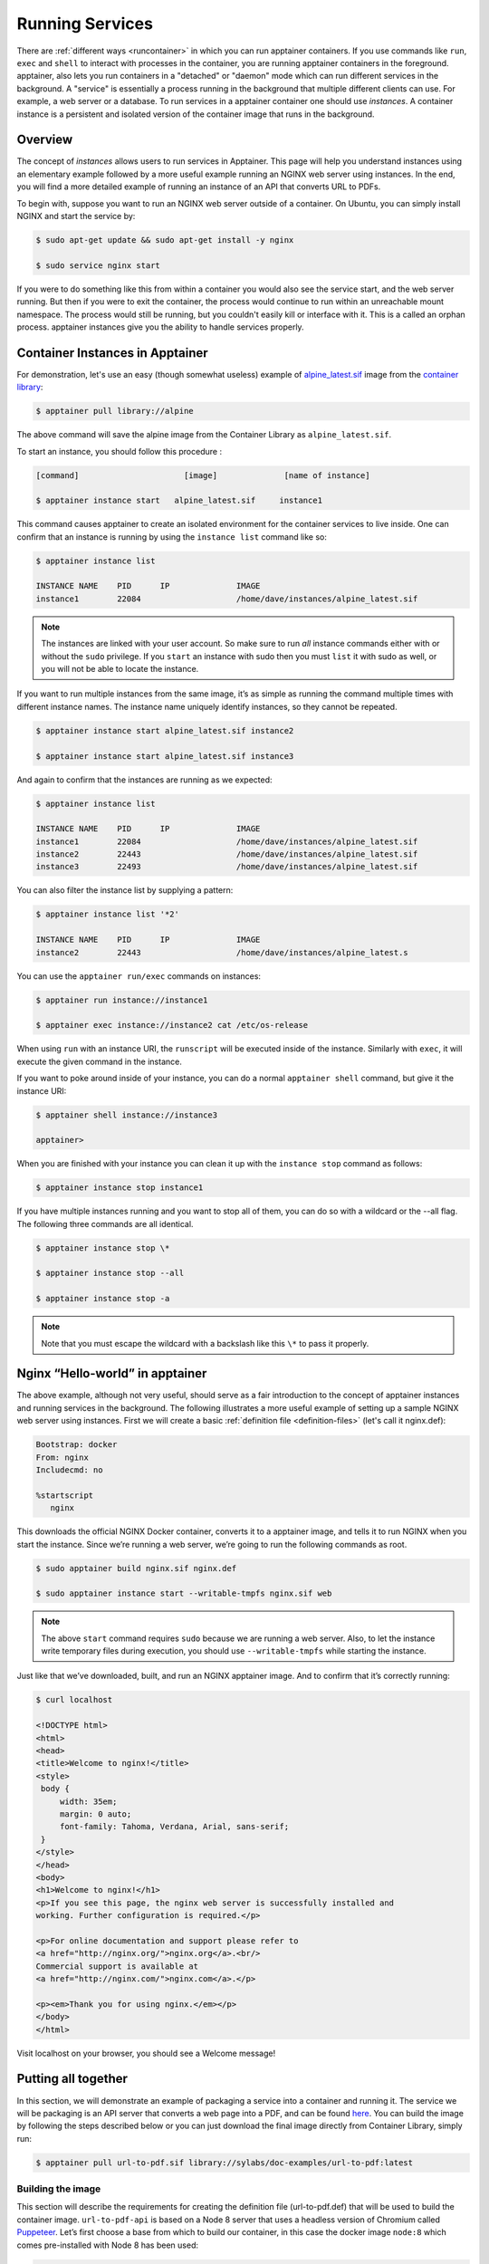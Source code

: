 .. _running_services:

================
Running Services
================

There are :ref:`different ways <runcontainer>`  in which you can run apptainer
containers. If you use commands like ``run``, ``exec`` and ``shell`` to
interact with processes in the container, you are running apptainer containers
in the foreground. apptainer, also lets you run containers in a "detached" or
"daemon" mode which can run different services in the background. A "service" is
essentially a process running in the background that multiple different clients
can use. For example, a web server or a database. To run services in a
apptainer container one should use *instances*. A container instance is a
persistent and isolated version of the container image that runs in the
background.

------------------------
Overview
------------------------

.. _sec:instances:

The concept of *instances* allows users to run services in Apptainer. This page 
will help you understand instances using an elementary example followed by a more 
useful example running an NGINX web server using instances. In the end, you will 
find a more detailed example of running an instance of an API that converts URL to PDFs.

To begin with, suppose you want to run an NGINX web server outside of a
container. On Ubuntu, you can simply install NGINX and start the service by:

.. code-block:: none

    $ sudo apt-get update && sudo apt-get install -y nginx

    $ sudo service nginx start

If you were to do something like this from within a container you would also see
the service start, and the web server running. But then if you were to exit the
container, the process would continue to run within an unreachable mount
namespace. The process would still be running, but you couldn't easily kill or
interface with it. This is a called an orphan process. apptainer instances
give you the ability to handle services properly.

----------------------------------
Container Instances in Apptainer
----------------------------------

For demonstration, let's use an easy (though somewhat useless) example of
`alpine_latest.sif <https://cloud.sylabs.io/library/_container/5baba5e594feb900016ea41c>`_
image from the `container library <https://cloud.sylabs.io/library/>`_:

.. code-block:: none

    $ apptainer pull library://alpine

The above command will save the alpine image from the Container Library as
``alpine_latest.sif``.

To start an instance, you should follow this procedure :

.. code-block:: none

    [command]                      [image]              [name of instance]

    $ apptainer instance start   alpine_latest.sif     instance1

This command causes apptainer to create an isolated environment for the
container services to live inside. One can confirm that an instance is running
by using the ``instance list`` command like so:

.. code-block:: none

    $ apptainer instance list

    INSTANCE NAME    PID      IP              IMAGE
    instance1        22084                    /home/dave/instances/alpine_latest.sif

.. note::
    The instances are linked with your user account. So make sure to run *all*
    instance commands either with or without the ``sudo`` privilege. If you
    ``start`` an instance with sudo then you must ``list`` it with sudo as
    well, or you will not be able to locate the instance.

If you want to run multiple instances from the same image, it’s as simple as
running the command multiple times with different instance names. The instance
name uniquely identify instances, so they cannot be repeated.

.. code-block:: none

      $ apptainer instance start alpine_latest.sif instance2

      $ apptainer instance start alpine_latest.sif instance3

And again to confirm that the instances are running as we expected:

.. code-block:: none

    $ apptainer instance list

    INSTANCE NAME    PID      IP              IMAGE
    instance1        22084                    /home/dave/instances/alpine_latest.sif
    instance2        22443                    /home/dave/instances/alpine_latest.sif
    instance3        22493                    /home/dave/instances/alpine_latest.sif

You can also filter the instance list by supplying a pattern:

.. code-block:: none

    $ apptainer instance list '*2'
    
    INSTANCE NAME    PID      IP              IMAGE
    instance2        22443                    /home/dave/instances/alpine_latest.s


You can use the ``apptainer run/exec`` commands on instances:

.. code-block:: none

    $ apptainer run instance://instance1

    $ apptainer exec instance://instance2 cat /etc/os-release

When using ``run`` with an instance URI, the ``runscript`` will be executed
inside of the instance. Similarly with ``exec``, it will execute the given
command in the instance.

If you want to poke around inside of your instance, you can do a normal
``apptainer shell`` command, but give it the instance URI:

.. code-block:: none

    $ apptainer shell instance://instance3

    apptainer>

When you are finished with your instance you can clean it up with the
``instance stop`` command as follows:

.. code-block:: none

    $ apptainer instance stop instance1

If you have multiple instances running and you want to stop all of them, you can
do so with a wildcard or the --all flag. The following three commands are all
identical.

.. code-block:: none

    $ apptainer instance stop \*

    $ apptainer instance stop --all

    $ apptainer instance stop -a

.. note::
    Note that you must escape the wildcard with a backslash like this ``\*`` to
    pass it properly.

----------------------------------
Nginx “Hello-world” in apptainer
----------------------------------

The above example, although not very useful, should serve as a fair introduction
to the concept of apptainer instances and running services in the background.
The following illustrates a more useful example of setting up a sample NGINX web
server using instances. First we will create a basic
:ref:`definition file <definition-files>` (let's call it nginx.def):

.. code-block:: apptainer

    Bootstrap: docker
    From: nginx
    Includecmd: no

    %startscript
       nginx


This downloads the official NGINX Docker container, converts it to a apptainer
image, and tells it to run NGINX when you start the instance. Since we’re
running a web server, we’re going to run the following commands as root.

.. code-block:: none

    $ sudo apptainer build nginx.sif nginx.def

    $ sudo apptainer instance start --writable-tmpfs nginx.sif web

.. note::
    The above ``start`` command requires ``sudo`` because we are running a web
    server. Also, to let the instance write temporary files during execution,
    you should use ``--writable-tmpfs`` while starting the instance.

Just like that we’ve downloaded, built, and run an NGINX apptainer
image. And to confirm that it’s correctly running:

.. code-block:: none

    $ curl localhost

    <!DOCTYPE html>
    <html>
    <head>
    <title>Welcome to nginx!</title>
    <style>
     body {
         width: 35em;
         margin: 0 auto;
         font-family: Tahoma, Verdana, Arial, sans-serif;
     }
    </style>
    </head>
    <body>
    <h1>Welcome to nginx!</h1>
    <p>If you see this page, the nginx web server is successfully installed and
    working. Further configuration is required.</p>

    <p>For online documentation and support please refer to
    <a href="http://nginx.org/">nginx.org</a>.<br/>
    Commercial support is available at
    <a href="http://nginx.com/">nginx.com</a>.</p>

    <p><em>Thank you for using nginx.</em></p>
    </body>
    </html>


Visit localhost on your browser, you should see a Welcome message!

--------------------
Putting all together
--------------------

In this section, we will demonstrate an example of packaging a service into a
container and running it. The service we will be packaging is an API server that
converts a web page into a PDF, and can be found `here
<https://github.com/alvarcarto/url-to-pdf-api>`__. You can build the image by
following the steps described below or you can just download the final image
directly from Container Library, simply run:

.. code-block:: none

    $ apptainer pull url-to-pdf.sif library://sylabs/doc-examples/url-to-pdf:latest

Building the image
==================

This section will describe the requirements for creating the definition file
(url-to-pdf.def) that will be used to build the container image.
``url-to-pdf-api`` is based on a Node 8 server that uses a headless version of
Chromium called `Puppeteer <https://github.com/GoogleChrome/puppeteer>`_.
Let’s first choose a base from which to build our container, in this case the
docker image ``node:8`` which comes pre-installed with Node 8 has been used:

.. code-block:: apptainer

    Bootstrap: docker
    From: node:8
    Includecmd: no


Puppeteer also requires a slew of dependencies to be manually installed in
addition to Node 8, so we can add those into the ``post`` section as well as the
installation script for the ``url-to-pdf``:

.. code-block:: apptainer

    %post

        apt-get update && apt-get install -yq gconf-service libasound2 \
            libatk1.0-0 libc6 libcairo2 libcups2 libdbus-1-3 libexpat1 \
            libfontconfig1 libgcc1 libgconf-2-4 libgdk-pixbuf2.0-0 \
            libglib2.0-0 libgtk-3-0 libnspr4 libpango-1.0-0 \
            libpangocairo-1.0-0 libstdc++6 libx11-6 libx11-xcb1 libxcb1 \
            libxcomposite1 libxcursor1 libxdamage1 libxext6 libxfixes3 libxi6 \
            libxrandr2 libxrender1 libxss1 libxtst6 ca-certificates \
            fonts-liberation libappindicator1 libnss3 lsb-release xdg-utils \
            wget curl && rm -r /var/lib/apt/lists/*
        git clone https://github.com/alvarcarto/url-to-pdf-api.git pdf_server
        cd pdf_server
        npm install
        chmod -R 0755 .

And now we need to define what happens when we start an instance of the
container. In this situation, we want to run the commands that starts up the
url-to-pdf service:

.. code-block:: apptainer

    %startscript
        cd /pdf_server
        # Use nohup and /dev/null to completely detach server process from terminal
        nohup npm start > /dev/null 2>&1 < /dev/null &


Also, the ``url-to-pdf`` service requires some environment variables to be set,
which we can do in the environment section:

.. code-block:: apptainer

    %environment
        NODE_ENV=development
        PORT=9000
        ALLOW_HTTP=true
        URL=localhost
        export NODE_ENV PORT ALLOW_HTTP URL

The complete definition file will look like this:

.. code-block:: apptainer

    Bootstrap: docker
    From: node:8
    Includecmd: no

    %post

        apt-get update && apt-get install -yq gconf-service libasound2 \
            libatk1.0-0 libc6 libcairo2 libcups2 libdbus-1-3 libexpat1 \
            libfontconfig1 libgcc1 libgconf-2-4 libgdk-pixbuf2.0-0 \
            libglib2.0-0 libgtk-3-0 libnspr4 libpango-1.0-0 \
            libpangocairo-1.0-0 libstdc++6 libx11-6 libx11-xcb1 libxcb1 \
            libxcomposite1 libxcursor1 libxdamage1 libxext6 libxfixes3 libxi6 \
            libxrandr2 libxrender1 libxss1 libxtst6 ca-certificates \
            fonts-liberation libappindicator1 libnss3 lsb-release xdg-utils \
            wget curl && rm -r /var/lib/apt/lists/*
        git clone https://github.com/alvarcarto/url-to-pdf-api.git pdf_server
        cd pdf_server
        npm install
        chmod -R 0755 .

    %startscript
        cd /pdf_server
        # Use nohup and /dev/null to completely detach server process from terminal
        nohup npm start > /dev/null 2>&1 < /dev/null &

    %environment
        NODE_ENV=development
        PORT=9000
        ALLOW_HTTP=true
        URL=localhost
        export NODE_ENV PORT ALLOW_HTTP URL

The container can be built like so:

.. code-block:: none

    $ sudo apptainer build url-to-pdf.sif url-to-pdf.def


Running the Service
===================

We can now start an instance and run the service:

.. code-block:: none

    $ sudo apptainer instance start url-to-pdf.sif pdf

.. note::
    If there occurs an error related to port connection being refused while
    starting the instance or while using it later, you can try specifying
    different port numbers in the ``%environment`` section of the definition
    file above.

We can confirm it’s working by sending the server an http request using
curl:

.. code-block:: none

    $ curl -o sylabs.pdf localhost:9000/api/render?url=http://sylabs.io/docs

    % Total    % Received % Xferd  Average Speed   Time    Time     Time  Current
                             Dload  Upload   Total   Spent    Left  Speed

    100 73750  100 73750    0     0  14583      0  0:00:05  0:00:05 --:--:-- 19130

You should see a PDF file being generated like the one shown below:

.. image:: docpage.png
    :alt: Screenshot of the PDF generated!


If you shell into the instance, you can see the running processes:

.. code-block:: none

    $ sudo apptainer shell instance://pdf
    apptainer: Invoking an interactive shell within container...

    apptainer final.sif:/home/ysub> ps auxf
    USER       PID %CPU %MEM    VSZ   RSS TTY      STAT START   TIME COMMAND
    root       461  0.0  0.0  18204  3188 pts/1    S    17:58   0:00 /bin/bash --norc
    root       468  0.0  0.0  36640  2880 pts/1    R+   17:59   0:00  \_ ps auxf
    root         1  0.0  0.1 565392 12144 ?        Sl   15:10   0:00 sinit
    root        16  0.0  0.4 1113904 39492 ?       Sl   15:10   0:00 npm
    root        26  0.0  0.0   4296   752 ?        S    15:10   0:00  \_ sh -c nodemon --watch ./src -e js src/index.js
    root        27  0.0  0.5 1179476 40312 ?       Sl   15:10   0:00      \_ node /pdf_server/node_modules/.bin/nodemon --watch ./src -e js src/index.js
    root        39  0.0  0.7 936444 61220 ?        Sl   15:10   0:02          \_ /usr/local/bin/node src/index.js

    apptainer final.sif:/home/ysub> exit


Making it Fancy
===============

Now that we have confirmation that the server is working, let’s make it a little
cleaner. It’s difficult to remember the exact ``curl`` command and URL syntax
each time you want to request a PDF, so let’s automate it. To do that, we can
use Scientific Filesystem (SCIF) apps, that are integrated
directly into apptainer. If you haven’t already, check out the `Scientific
Filesystem documentation <https://sci-f.github.io/>`_ to come up to speed.

First off, we’re going to move the installation of the url-to-pdf into an app,
so that there is a designated spot to place output files. To do that, we want to
add a section to our definition file to build the server:

.. code-block:: apptainer

    %appinstall pdf_server
        git clone https://github.com/alvarcarto/url-to-pdf-api.git pdf_server
        cd pdf_server
        npm install
        chmod -R 0755 .


And update our ``startscript`` to point to the app location:

.. code-block:: apptainer

    %startscript
        cd /scif/apps/pdf_server/scif/pdf_server
        # Use nohup and /dev/null to completely detach server process from terminal
        nohup npm start > /dev/null 2>&1 < /dev/null &


Now we want to define the pdf_client app, which we will run to send the requests
to the server:

.. code-block:: apptainer

    %apprun pdf_client
        if [ -z "${1:-}" ]; then
            echo "Usage: apptainer run --app pdf <instance://name> <URL> [output file]"
            exit 1
        fi
        curl -o "${APPTAINER_APPDATA}/output/${2:-output.pdf}" "${URL}:${PORT}/api/render?url=${1}"


As you can see, the ``pdf_client`` app checks to make sure that the user
provides at least one argument.

The full def file will look like this:

.. code-block:: apptainer

    Bootstrap: docker
    From: node:8
    Includecmd: no

    %post

        apt-get update && apt-get install -yq gconf-service libasound2 \
            libatk1.0-0 libc6 libcairo2 libcups2 libdbus-1-3 libexpat1 \
            libfontconfig1 libgcc1 libgconf-2-4 libgdk-pixbuf2.0-0 \
            libglib2.0-0 libgtk-3-0 libnspr4 libpango-1.0-0 \
            libpangocairo-1.0-0 libstdc++6 libx11-6 libx11-xcb1 libxcb1 \
            libxcomposite1 libxcursor1 libxdamage1 libxext6 libxfixes3 libxi6 \
            libxrandr2 libxrender1 libxss1 libxtst6 ca-certificates \
            fonts-liberation libappindicator1 libnss3 lsb-release xdg-utils \
            wget curl && rm -r /var/lib/apt/lists/*

    %appinstall pdf_server
        git clone https://github.com/alvarcarto/url-to-pdf-api.git pdf_server
        cd pdf_server
        npm install
        chmod -R 0755 .

    %startscript
        cd /scif/apps/pdf_server/scif/pdf_server
        # Use nohup and /dev/null to completely detach server process from terminal
        nohup npm start > /dev/null 2>&1 < /dev/null &

    %environment
        NODE_ENV=development
        PORT=9000
        ALLOW_HTTP=true
        URL=localhost
        export NODE_ENV PORT ALLOW_HTTP URL

    %apprun pdf_client
        if [ -z "${1:-}" ]; then
            echo "Usage: apptainer run --app pdf <instance://name> <URL> [output file]"
            exit 1
        fi
        curl -o "${APPTAINER_APPDATA}/output/${2:-output.pdf}" "${URL}:${PORT}/api/render?url=${1}"

Create the container as before. The ``--force`` option will overwrite the old
container:

.. code-block:: none

    $ sudo apptainer build --force url-to-pdf.sif url-to-pdf.def

Now that we have an output directory in the container, we need to expose it to
the host using a bind mount. Once we’ve rebuilt the container, make a new
directory called ``/tmp/out`` for the generated PDFs to go.

.. code-block:: none

    $ mkdir /tmp/out

After building the image from the edited definition file we simply start the
instance:

.. code-block:: none

    $ apptainer instance start --bind /tmp/out/:/output url-to-pdf.sif pdf

To request a pdf simply do:

.. code-block:: none

    $ apptainer run --app pdf_client instance://pdf http://apptainer.org/user-docs/master apptainer.pdf

To confirm that it worked:

.. code-block:: none

    $ ls /tmp/out/
    apptainer.pdf

When you are finished, use the instance stop command to close all running
instances.

.. code-block:: none

    $ apptainer instance stop --all

.. note::
    If the service you want to run in your instance requires a bind mount,
    then you must pass the ``--bind`` option when calling ``instance start``.
    For example, if you wish to capture the output of the ``web`` container
    instance which is placed at ``/output/`` inside the container you could do:

    .. code-block:: none

        $ apptainer instance start --bind output/dir/outside/:/output/ nginx.sif  web


------------------------------
System integration / PID files
------------------------------

If you are running services in containers you may want them to be started on
boot, and shutdown gracefully automatically. This is usually performed by an init process,
or another supervisor daemon installed on your host. Many init and supervisor
daemons support managing processes via pid files.

You can specify a `--pid-file` option to `apptainer instance start` to write
the PID for an instance to the specifed file, e.g.

.. code-block:: none

    $ apptainer instance start --pid-file /home/dave/alpine.pid alpine_latest.sif instanceA

    $ cat /home/dave/alpine.pid
    23727


An example service file for an instance controlled by systemd is below. This can be used as a
template to setup containerized services under systemd.

.. code-block:: none

    [Unit]
    Description=Web Instance
    After=network.target

    [Service]
    Type=forking
    Restart=always
    User=www-data
    Group=www-data
    PIDFile=/run/web-instance.pid
    ExecStart=/usr/local/bin/apptainer instance start --pid-file /run/web-instance.pid /data/containers/web.sif web-instance
    ExecStop=/usr/local/bin/apptainer instance stop web-instance

    [Install]
    WantedBy=multi-user.target

Note that ``Type=forking`` is required here, since ``instance start`` starts an instance and then exits.
